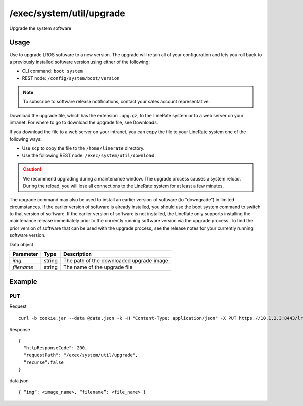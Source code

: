 /exec/system/util/upgrade
=========================
Upgrade the system software

Usage
----------
Use to upgrade LROS software to a new version. The upgrade will retain all of your configuration and lets you roll back to a previously installed software version using either of the following:

- CLI command: ``boot system``
- REST node: ``/config/system/boot/version``

.. note:: To subscribe to software release notifications, contact your sales account representative.

Download the upgrade file, which has the extension ``.upg.gz``, to the LineRate system or to a web server on your intranet. For where to go to download the upgrade file, see Downloads.

If you download the file to a web server on your intranet, you can copy the file to your LineRate system one of the following ways:

- Use ``scp`` to copy the file to the ``/home/linerate`` directory.
- Use the following REST node: ``/exec/system/util/download``.

.. caution:: We recommend upgrading during a maintenance window. The upgrade process causes a system reload. During the reload, you will lose all connections to the LineRate system for at least a few minutes.

The upgrade command may also be used to install an earlier version of software (to "downgrade") in limited circumstances. If the earlier version of software is already installed, you should use the boot system command to switch to that version of software. If the earlier version of software is not installed, the LineRate only supports installing the maintenance release immediately prior to the currently running software version via the upgrade process. To find the prior version of software that can be used with the upgrade process, see the release notes for your currently running software version.


Data object

+-------------+----------+---------------------------------------------------------------------------+
| Parameter   | Type     | Description                                                               |
+=============+==========+===========================================================================+
| `img`       | string   | The path of the downloaded upgrade image                                  |
+-------------+----------+---------------------------------------------------------------------------+
| `filename`  | string   | The name of the upgrade file                                              |
+-------------+----------+---------------------------------------------------------------------------+

Example
---------

PUT
^^^^

Request
::
    curl -b cookie.jar --data @data.json -k -H "Content-Type: application/json" -X PUT https://10.1.2.3:8443/lrs/api/v1.0/exec/system/util/upgrade

Response
::
    {
      "httpResponseCode": 200,
      "requestPath": "/exec/system/util/upgrade",
      "recurse":false
    }

data.json
::
    { “img”: <image_name>, “filename”: <file_name> }
